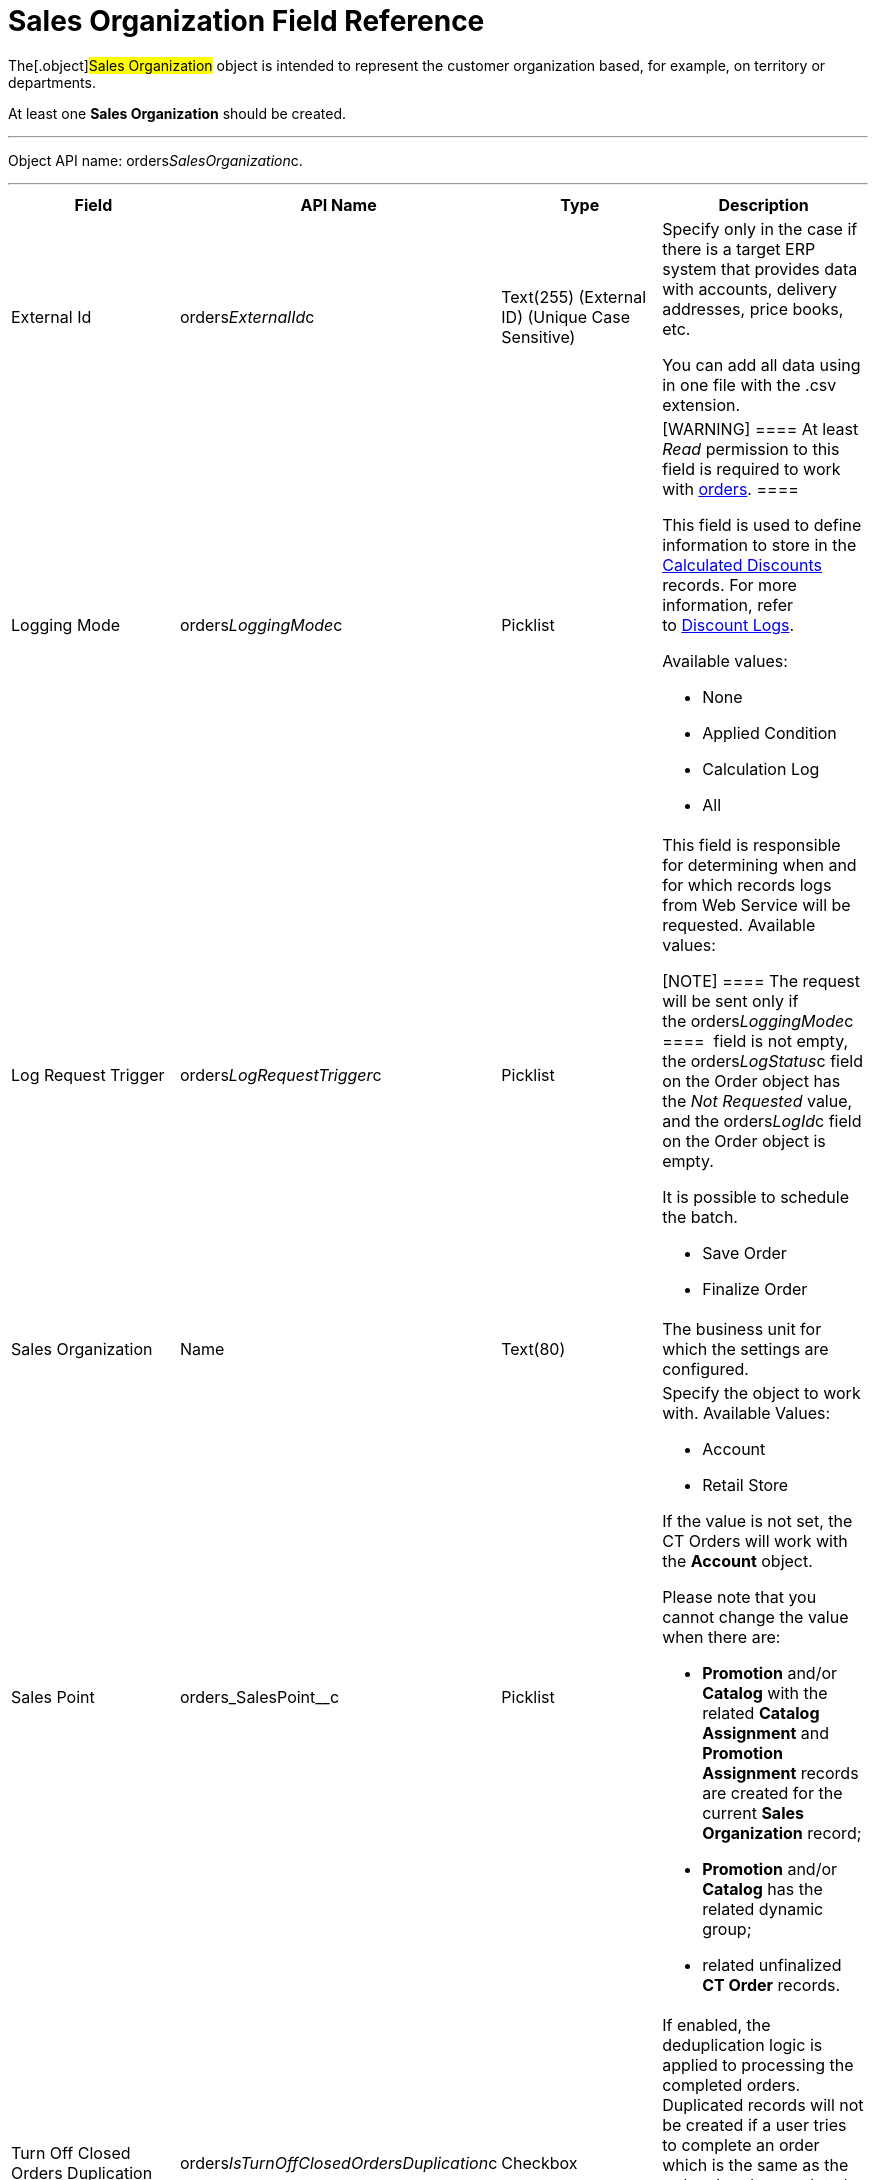 = Sales Organization Field Reference

The[.object]#Sales Organization# object is intended to
represent the customer organization based, for example, on territory or
departments.

At least one *Sales Organization* should be created. 

'''''

Object API name: orders__SalesOrganization__c.

'''''

[width="100%",cols="25%,25%,25%,25%",]
|===
|*Field* |*API Name* |*Type* |*Description*

|External Id |[.apiobject]#orders__ExternalId__c#
|Text(255) (External ID) (Unique Case Sensitive) a|
Specify only in the case if there is a target ERP system that provides
data with accounts, delivery addresses, price books, etc. 

You can add all data using in one file with the .csv extension.

|Logging Mode |[.apiobject]#orders__LoggingMode__c#
|Picklist a|
[WARNING] ==== At least _Read_ permission to this field is
required to work with link:order-management[orders]. ====

This field is used to define information to store in the
link:calculated-discount-field-reference[Calculated Discounts]
records. For more information, refer to link:discount-logs[Discount
Logs]. 

Available values:

* None
* Applied Condition
* Calculation Log
* All

|Log Request Trigger
|[.apiobject]#orders__LogRequestTrigger__c# |Picklist a|
This field is responsible for determining when and for which records
logs from Web Service will be requested. Available values:

[NOTE] ==== The request will be sent only if
the orders__LoggingMode__c ====  field is not empty, the
[.apiobject]#orders__LogStatus__c# field on the
[.object]#Order# object has the _Not Requested_ value, and the
[.apiobject]#orders__LogId__c# field on the
[.object]#Order# object is empty.

It is possible to schedule the batch.

* Save Order
* Finalize Order

|Sales Organization |[.apiobject]#Name# |Text(80) |The
business unit for which the settings are configured.

|Sales Point |[.apiobject]#orders_SalesPoint__c#
|Picklist a|
Specify the object to work with. Available Values:

* Account
* Retail Store

If the value is not set, the CT Orders will work with the *Account*
object.

Please note that you cannot change the value when there are:

* *Promotion* and/or *Catalog* with the related *Catalog Assignment* and
*Promotion Assignment* records are created for the current *Sales
Organization* record;
* *Promotion* and/or *Catalog* has the related dynamic group;
* related unfinalized *CT Order* records.

|Turn Off Closed Orders Duplication
|[.apiobject]#orders__IsTurnOffClosedOrdersDuplication__c#
|Checkbox a|
If enabled, the deduplication logic is applied to processing the
completed orders. Duplicated records will not be created if a user tries
to complete an order which is the same as the order already completed
online.

[TIP] ==== For more information, refer to
link:order-change-manager#h3_1662160851[Deduplication Logic for the
Finalized Order]. ====

|===
